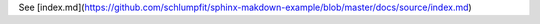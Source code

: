 See [index.md](https://github.com/schlumpfit/sphinx-makdown-example/blob/master/docs/source/index.md)

